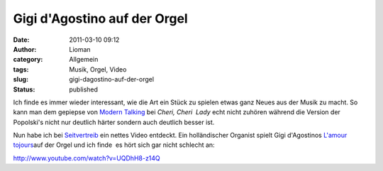 Gigi d'Agostino auf der Orgel
#############################
:date: 2011-03-10 09:12
:author: Lioman
:category: Allgemein
:tags: Musik, Orgel, Video
:slug: gigi-dagostino-auf-der-orgel
:status: published

Ich finde es immer wieder interessant, wie die Art ein Stück zu spielen
etwas ganz Neues aus der Musik zu macht. So kann man dem gepiepse von
`Modern
Talking <https://secure.wikimedia.org/wikipedia/de/wiki/Modern_Talking>`__
bei *Cheri, Cheri  Lady* echt nicht zuhören während die Version der
Popolski's nicht nur deutlich härter sondern auch deutlich besser ist.

Nun habe ich bei
`Seitvertreib <http://www.seitvertreib.de/2011/03/09/gigi-dagostino-lamour-toujours-in-der-kirchenorgelversion/>`__
ein nettes Video entdeckt. Ein holländischer Organist spielt Gigi
d'Agostinos `L'amour tojours <http://youtu.be/w15oWDh02K4>`__\ auf der
Orgel und ich finde  es hört sich gar nicht schlecht an:

 

http://www.youtube.com/watch?v=UQDhH8-z14Q
